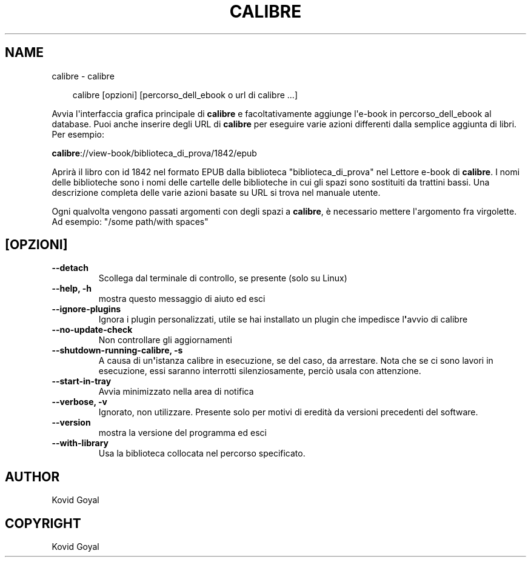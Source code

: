 .\" Man page generated from reStructuredText.
.
.
.nr rst2man-indent-level 0
.
.de1 rstReportMargin
\\$1 \\n[an-margin]
level \\n[rst2man-indent-level]
level margin: \\n[rst2man-indent\\n[rst2man-indent-level]]
-
\\n[rst2man-indent0]
\\n[rst2man-indent1]
\\n[rst2man-indent2]
..
.de1 INDENT
.\" .rstReportMargin pre:
. RS \\$1
. nr rst2man-indent\\n[rst2man-indent-level] \\n[an-margin]
. nr rst2man-indent-level +1
.\" .rstReportMargin post:
..
.de UNINDENT
. RE
.\" indent \\n[an-margin]
.\" old: \\n[rst2man-indent\\n[rst2man-indent-level]]
.nr rst2man-indent-level -1
.\" new: \\n[rst2man-indent\\n[rst2man-indent-level]]
.in \\n[rst2man-indent\\n[rst2man-indent-level]]u
..
.TH "CALIBRE" "1" "febbraio 14, 2025" "7.26.0" "calibre"
.SH NAME
calibre \- calibre
.INDENT 0.0
.INDENT 3.5
.sp
.EX
calibre [opzioni] [percorso_dell_ebook o url di calibre ...]
.EE
.UNINDENT
.UNINDENT
.sp
Avvia l\(aqinterfaccia grafica principale di \fBcalibre\fP e facoltativamente aggiunge
l\(aqe\-book in percorso_dell_ebook al database. Puoi anche inserire degli URL di \fBcalibre\fP per
eseguire varie azioni differenti dalla semplice aggiunta di libri. Per esempio:
.sp
\fBcalibre\fP://view\-book/biblioteca_di_prova/1842/epub
.sp
Aprirà il libro con id 1842 nel formato EPUB dalla biblioteca
\(dqbiblioteca_di_prova\(dq nel Lettore e\-book di \fBcalibre\fP\&. I nomi delle biblioteche sono i nomi
delle cartelle delle biblioteche in cui gli spazi sono sostituiti da trattini bassi.
Una descrizione completa delle varie azioni basate su URL si trova nel manuale utente.
.sp
Ogni qualvolta vengono passati argomenti con degli spazi a \fBcalibre\fP, è necessario mettere l\(aqargomento fra virgolette. Ad esempio: \(dq/some path/with spaces\(dq
.SH [OPZIONI]
.INDENT 0.0
.TP
.B \-\-detach
Scollega dal terminale di controllo, se presente (solo su Linux)
.UNINDENT
.INDENT 0.0
.TP
.B \-\-help, \-h
mostra questo messaggio di aiuto ed esci
.UNINDENT
.INDENT 0.0
.TP
.B \-\-ignore\-plugins
Ignora i plugin personalizzati, utile se hai installato un plugin che impedisce l\fB\(aq\fPavvio di calibre
.UNINDENT
.INDENT 0.0
.TP
.B \-\-no\-update\-check
Non controllare gli aggiornamenti
.UNINDENT
.INDENT 0.0
.TP
.B \-\-shutdown\-running\-calibre, \-s
A causa di un\fB\(aq\fPistanza calibre in esecuzione, se del caso, da arrestare. Nota che se ci sono lavori in esecuzione, essi saranno interrotti silenziosamente, perciò usala con attenzione.
.UNINDENT
.INDENT 0.0
.TP
.B \-\-start\-in\-tray
Avvia minimizzato nella area di notifica
.UNINDENT
.INDENT 0.0
.TP
.B \-\-verbose, \-v
Ignorato, non utilizzare. Presente solo per motivi di eredità da versioni precedenti del software.
.UNINDENT
.INDENT 0.0
.TP
.B \-\-version
mostra la versione del programma ed esci
.UNINDENT
.INDENT 0.0
.TP
.B \-\-with\-library
Usa la biblioteca collocata nel percorso specificato.
.UNINDENT
.SH AUTHOR
Kovid Goyal
.SH COPYRIGHT
Kovid Goyal
.\" Generated by docutils manpage writer.
.
